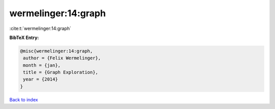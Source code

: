 wermelinger:14:graph
====================

:cite:t:`wermelinger:14:graph`

**BibTeX Entry:**

.. code-block:: bibtex

   @misc{wermelinger:14:graph,
    author = {Felix Wermelinger},
    month = {jan},
    title = {Graph Exploration},
    year = {2014}
   }

`Back to index <../By-Cite-Keys.html>`_

